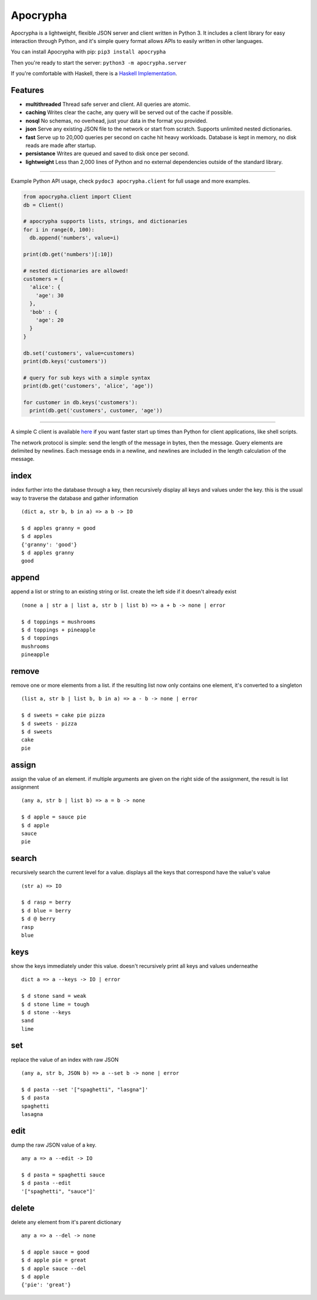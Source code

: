 =========
Apocrypha
=========

.. image:: https://img.shields.io/pypi/v/apocrypha.svg
   :target: https://pypi.python.org/pypi/apocrypha
   :alt: PyPI Version

.. image:: https://img.shields.io/pypi/pyversions/apocrypha.svg
   :target: https://pypi.python.org/pypi/apocrypha
   :alt: Supported Python Versions

.. image:: https://travis-ci.org/Gandalf-/apocrypha.svg?branch=master
    :target: https://travis-ci.org/Gandalf-/apocrypha

.. image:: https://codecov.io/gh/Gandalf-/apocrypha/branch/master/graph/badge.svg
  :target: https://codecov.io/gh/Gandalf-/apocrypha

Apocrypha is a lightweight, flexible JSON server and client written in Python
3. It includes a client library for easy interaction through Python, and it's
simple query format allows APIs to easily written in other languages.

You can install Apocrypha with pip: ``pip3 install apocrypha``

Then you're ready to start the server: ``python3 -m apocrypha.server``

If you're comfortable with Haskell, there is a `Haskell Implementation`_.

.. _Haskell Implementation: https://github.com/Gandalf-/Haskell/tree/master/apocrypha

Features
========

- **multithreaded** Thread safe server and client. All queries are atomic.

- **caching** Writes clear the cache, any query will be served out of the
  cache if possible.

- **nosql** No schemas, no overhead, just your data in the format you
  provided.

- **json** Serve any existing JSON file to the network or start from
  scratch. Supports unlimited nested dictionaries.

- **fast** Serve up to 20,000 queries per second on cache hit heavy workloads.
  Database is kept in memory, no disk reads are made after startup.

- **persistance** Writes are queued and saved to disk once per second.

- **lightweight** Less than 2,000 lines of Python and no external dependencies
  outside of the standard library.

-----

Example Python API usage, check ``pydoc3 apocrypha.client`` for full usage and
more examples.

.. code-block:: python

  from apocrypha.client import Client
  db = Client()

  # apocrypha supports lists, strings, and dictionaries
  for i in range(0, 100):
    db.append('numbers', value=i)

  print(db.get('numbers')[:10])

  # nested dictionaries are allowed!
  customers = {
    'alice': {
      'age': 30
    },
    'bob' : {
      'age': 20
    }
  }

  db.set('customers', value=customers)
  print(db.keys('customers'))

  # query for sub keys with a simple syntax
  print(db.get('customers', 'alice', 'age'))

  for customer in db.keys('customers'):
    print(db.get('customers', customer, 'age'))

-----

A simple C client is available here_ if you want faster start up times than
Python for client applications, like shell scripts.

.. _here: https://github.com/Gandalf-/DotFiles/blob/master/bin/d.c

The network protocol is simple: send the length of the message in bytes, then
the message. Query elements are delimited by newlines. Each message ends in a
newline, and newlines are included in the length calculation of the message.


index
=====

index further into the database through a key, then recursively display all
keys and values under the key. this is the usual way to traverse the database
and gather information

::

  (dict a, str b, b in a) => a b -> IO

  $ d apples granny = good
  $ d apples
  {'granny': 'good'}
  $ d apples granny
  good

append
======

append a list or string to an existing string or list. create the left side if
it doesn't already exist

::

  (none a | str a | list a, str b | list b) => a + b -> none | error

  $ d toppings = mushrooms
  $ d toppings + pineapple
  $ d toppings
  mushrooms
  pineapple


remove
======

remove one or more elements from a list. if the resulting list now only
contains one element, it's converted to a singleton

::

  (list a, str b | list b, b in a) => a - b -> none | error

  $ d sweets = cake pie pizza
  $ d sweets - pizza
  $ d sweets
  cake
  pie

assign
======

assign the value of an element. if multiple arguments are given on the right
side of the assignment, the result is list assignment

::

  (any a, str b | list b) => a = b -> none

  $ d apple = sauce pie
  $ d apple
  sauce
  pie

search
======

recursively search the current level for a value. displays all the keys that
correspond have the value's value

::

  (str a) => IO

  $ d rasp = berry
  $ d blue = berry
  $ d @ berry
  rasp
  blue

keys
====

show the keys immediately under this value. doesn't recursively print all keys
and values underneathe

::

  dict a => a --keys -> IO | error

  $ d stone sand = weak
  $ d stone lime = tough
  $ d stone --keys
  sand
  lime

set
===

replace the value of an index with raw JSON

::

  (any a, str b, JSON b) => a --set b -> none | error

  $ d pasta --set '["spaghetti", "lasgna"]'
  $ d pasta
  spaghetti
  lasagna

edit
====

dump the raw JSON value of a key.

::

  any a => a --edit -> IO

  $ d pasta = spaghetti sauce
  $ d pasta --edit
  '["spaghetti", "sauce"]'

delete
======

delete any element from it's parent dictionary

::

  any a => a --del -> none

  $ d apple sauce = good
  $ d apple pie = great
  $ d apple sauce --del
  $ d apple
  {'pie': 'great'}
